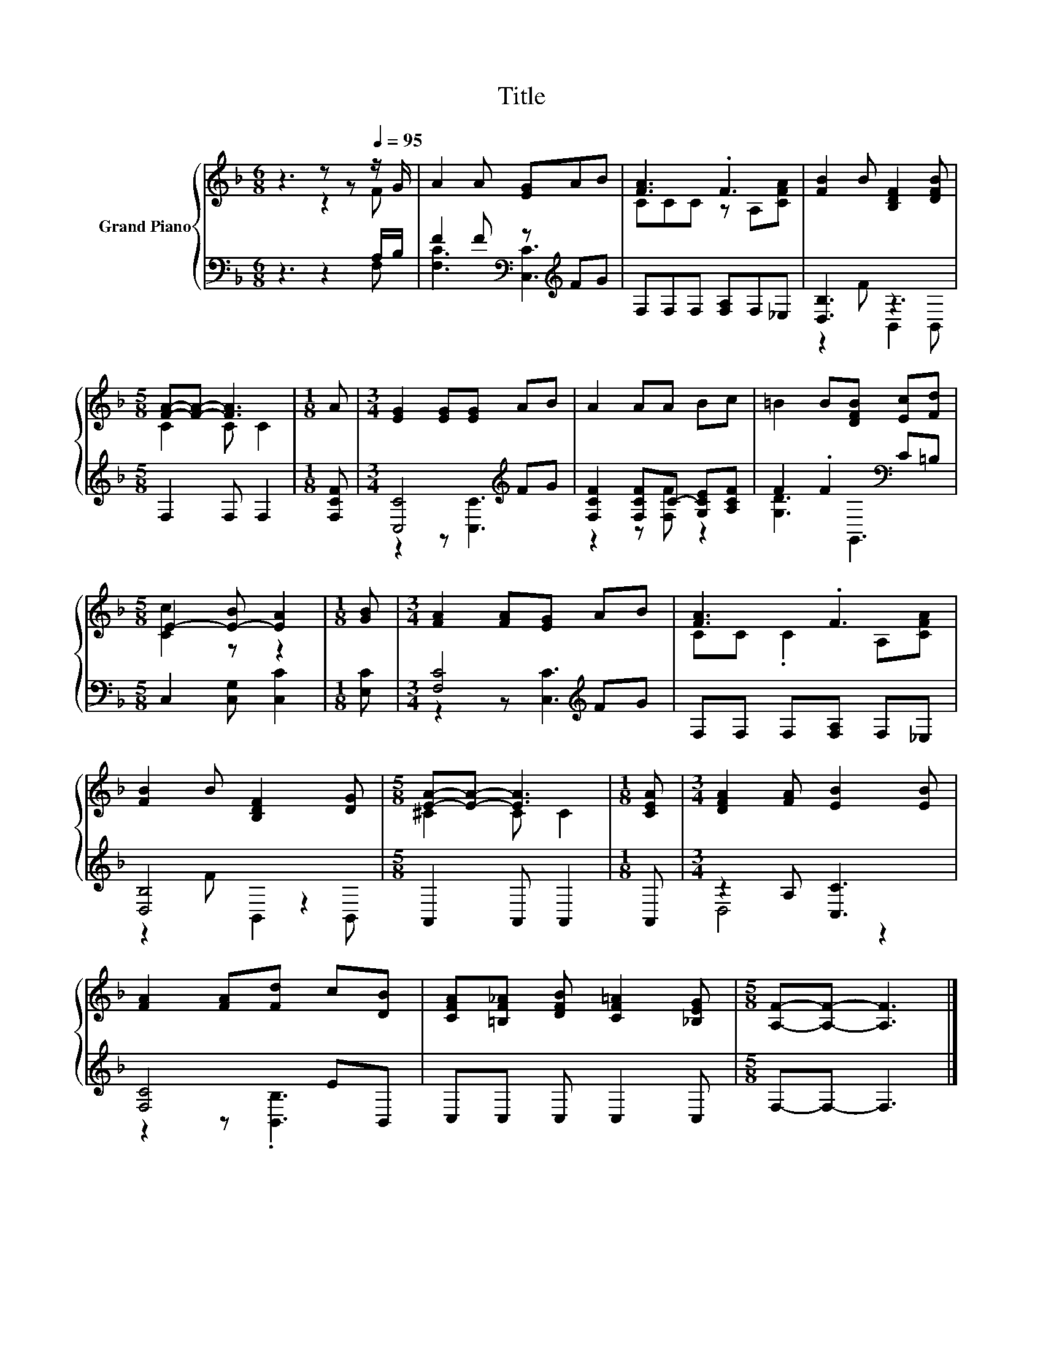 X:1
T:Title
%%score { ( 1 2 ) | ( 3 4 ) }
L:1/8
M:6/8
K:F
V:1 treble nm="Grand Piano"
V:2 treble 
V:3 bass 
V:4 bass 
V:1
 z3 z z[Q:1/4=95] z/ G/ | A2 A [EG]AB | [FA]3 .F3 | [FB]2 B [B,DF]2 [DFB] | %4
[M:5/8] [FA]-[FA]- [FA]3 |[M:1/8] A |[M:3/4] [EG]2 [EG][EG] AB | A2 AA Bc | =B2 B[DFB] [Ec][Fd] | %9
[M:5/8] E2- [E-B] [EA]2 |[M:1/8] [GB] |[M:3/4] [FA]2 [FA][EG] AB | [FA]3 .F3 | %13
 [FB]2 B [B,DF]2 [DG] |[M:5/8] [EA]-[EA]- [EA]3 |[M:1/8] [CEA] |[M:3/4] [DFA]2 [FA] [EB]2 [EB] | %17
 [FA]2 [FA][Fd] c[DB] | [CFA][=B,F_A] [DFB] [CF=A]2 [_B,EG] |[M:5/8] [A,F]-[A,F]- [A,F]3 |] %20
V:2
 z3 z2 F | x6 | CCC z A,[CFA] | x6 |[M:5/8] C2 C C2 |[M:1/8] x |[M:3/4] x6 | x6 | x6 | %9
[M:5/8] [Cc]2 z z2 |[M:1/8] x |[M:3/4] x6 | CC .C2 A,[CFA] | x6 |[M:5/8] ^C2 C C2 |[M:1/8] x | %16
[M:3/4] x6 | x6 | x6 |[M:5/8] x5 |] %20
V:3
 z3 z2 A,/B,/ | F2 F[K:bass] z[K:treble] FG | F,F,F, [F,A,]F,_E, | [D,B,]3 z3 |[M:5/8] F,2 F, F,2 | %5
[M:1/8] [F,CF] |[M:3/4] [C,C]4[K:treble] FG | [F,CF]2 [F,CF]C- [G,CE][A,CF] | F2 .F2[K:bass] C=B, | %9
[M:5/8] C,2 [C,G,] [C,C]2 |[M:1/8] [E,C] |[M:3/4] [F,C]4[K:treble] FG | F,F, F,[F,A,] F,_E, | %13
 [D,B,]4 z2 |[M:5/8] A,,2 A,, A,,2 |[M:1/8] A,, |[M:3/4] z2 A, [C,C]3 | [F,C]4 EB,, | %18
 C,C, C, C,2 C, |[M:5/8] F,-F,- F,3 |] %20
V:4
 z3 z2 F, | [F,C]3[K:bass] [C,C]3[K:treble] | x6 | z2 F B,,2 B,, |[M:5/8] x5 |[M:1/8] x | %6
[M:3/4] z2 z [C,C]3[K:treble] | z2 z [F,F] z2 | [G,D]3[K:bass] G,,3 |[M:5/8] x5 |[M:1/8] x | %11
[M:3/4] z2 z [C,C]3[K:treble] | x6 | z2 F B,,2 B,, |[M:5/8] x5 |[M:1/8] x |[M:3/4] D,4 z2 | %17
 z2 z .[B,,B,]3 | x6 |[M:5/8] x5 |] %20

